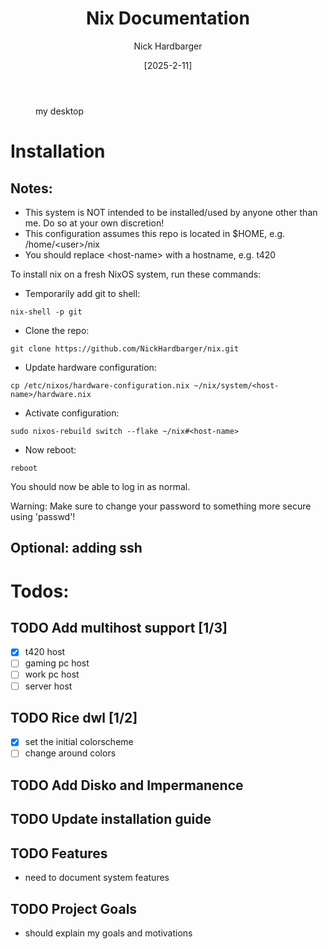 #+title: Nix Documentation
#+author: Nick Hardbarger
#+date: [2025-2-11]
#+caption: my desktop
[[./desktop.png]]
* Installation
** Notes:
+ This system is NOT intended to be installed/used by anyone other than me. Do so at your own discretion!
+ This configuration assumes this repo is located in $HOME, e.g. /home/<user>/nix
+ You should replace <host-name> with a hostname, e.g. t420
  
To install nix on a fresh NixOS system, run these commands:

+ Temporarily add git to shell:
#+BEGIN_SRC shell
nix-shell -p git
#+END_SRC

+ Clone the repo:
#+BEGIN_SRC shell
git clone https://github.com/NickHardbarger/nix.git
#+END_SRC

+ Update hardware configuration:
#+begin_src shell
cp /etc/nixos/hardware-configuration.nix ~/nix/system/<host-name>/hardware.nix
#+end_src

+ Activate configuration:
#+BEGIN_SRC shell
sudo nixos-rebuild switch --flake ~/nix#<host-name>
#+END_SRC

+ Now reboot:
#+BEGIN_SRC shell
reboot
#+END_SRC

You should now be able to log in as normal.

Warning: Make sure to change your password to something more secure using 'passwd'!
    
** Optional: adding ssh

* Todos:

** TODO Add multihost support [1/3]
- [X] t420 host
- [ ] gaming pc host
- [ ] work pc host
- [ ] server host
  
** TODO Rice dwl [1/2]
- [X] set the initial colorscheme
- [ ] change around colors
  
** TODO Add Disko and Impermanence
** TODO Update installation guide

** TODO Features
- need to document system features
  
** TODO Project Goals
- should explain my goals and motivations
